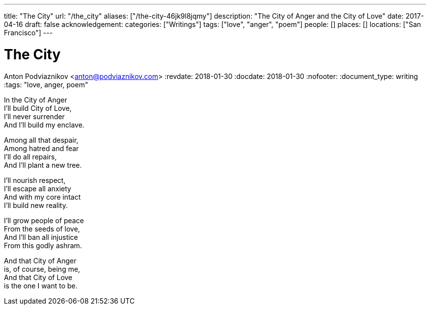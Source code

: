 ---
title: "The City"
url: "/the_city"
aliases: ["/the-city-46jk9l8jqmy"]
description: "The City of Anger and the City of Love"
date: 2017-04-16
draft: false
acknowledgement: 
categories: ["Writings"]
tags: ["love", "anger", "poem"]
people: []
places: []
locations: ["San Francisco"]
---

= The City
Anton Podviaznikov <anton@podviaznikov.com>
:revdate: 2018-01-30
:docdate: 2018-01-30
:nofooter:
:document_type: writing
:tags: "love, anger, poem"

In the City of Anger +
I'll build City of Love, +
I'll never surrender +
And I'll build my enclave.

Among all that despair, +
Among hatred and fear +
I'll do all repairs, +
And I'll plant a new tree.

I'll nourish respect, +
I'll escape all anxiety +
And with my core intact +
I'll build new reality.

I'll grow people of peace +
From the seeds of love, +
And I'll ban all injustice +
From this godly ashram.

And that City of Anger +
is, of course, being me, +
And that City of Love +
is the one I want to be.
